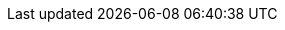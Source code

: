 //
// Conditional statements
//
:community:

//
// Attributes
//

:helm_chart_readme: https://github.com/redhat-developer/redhat-helm-charts/blob/master/alpha/infinispan/README.md

:server_image: quay.io/infinispan/server

:ispn_version: 12.1
:server_image_version: 12.1

:brandname: Infinispan
:fullbrandname: Infinispan
:ispn_operator: Infinispan Operator

:openshift: Red Hat OpenShift
:openshiftshort: OpenShift
:openshiftplatform: Red Hat OpenShift Container Platform
:ocp: OpenShift Container Platform
:osweb: OpenShift Web Console
:k8s: Kubernetes
